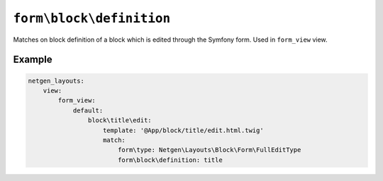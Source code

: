 ``form\block\definition``
=========================

Matches on block definition of a block which is edited through the Symfony form.
Used in ``form_view`` view.

Example
-------

.. code-block:: yaml

    netgen_layouts:
        view:
            form_view:
                default:
                    block\title\edit:
                        template: '@App/block/title/edit.html.twig'
                        match:
                            form\type: Netgen\Layouts\Block\Form\FullEditType
                            form\block\definition: title
